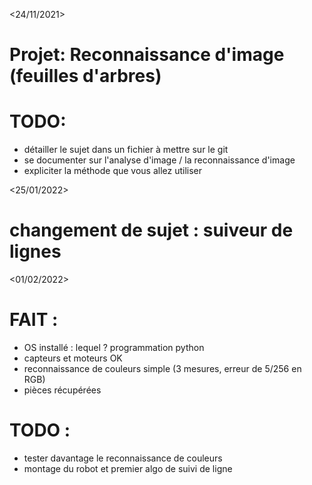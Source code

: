 <24/11/2021>

* Projet: Reconnaissance d'image (feuilles d'arbres)
* TODO:
- détailler le sujet dans un fichier à mettre sur le git
- se documenter sur l'analyse d'image / la reconnaissance d'image
- expliciter la méthode que vous allez utiliser

<25/01/2022>
* changement de sujet : suiveur de lignes

<01/02/2022>
* FAIT :
  - OS installé : lequel ? programmation python
  - capteurs et moteurs OK
  - reconnaissance de couleurs simple (3 mesures, erreur de 5/256 en RGB)
  - pièces récupérées
* TODO :
  - tester davantage le reconnaissance de couleurs
  - montage du robot et premier algo de suivi de ligne

